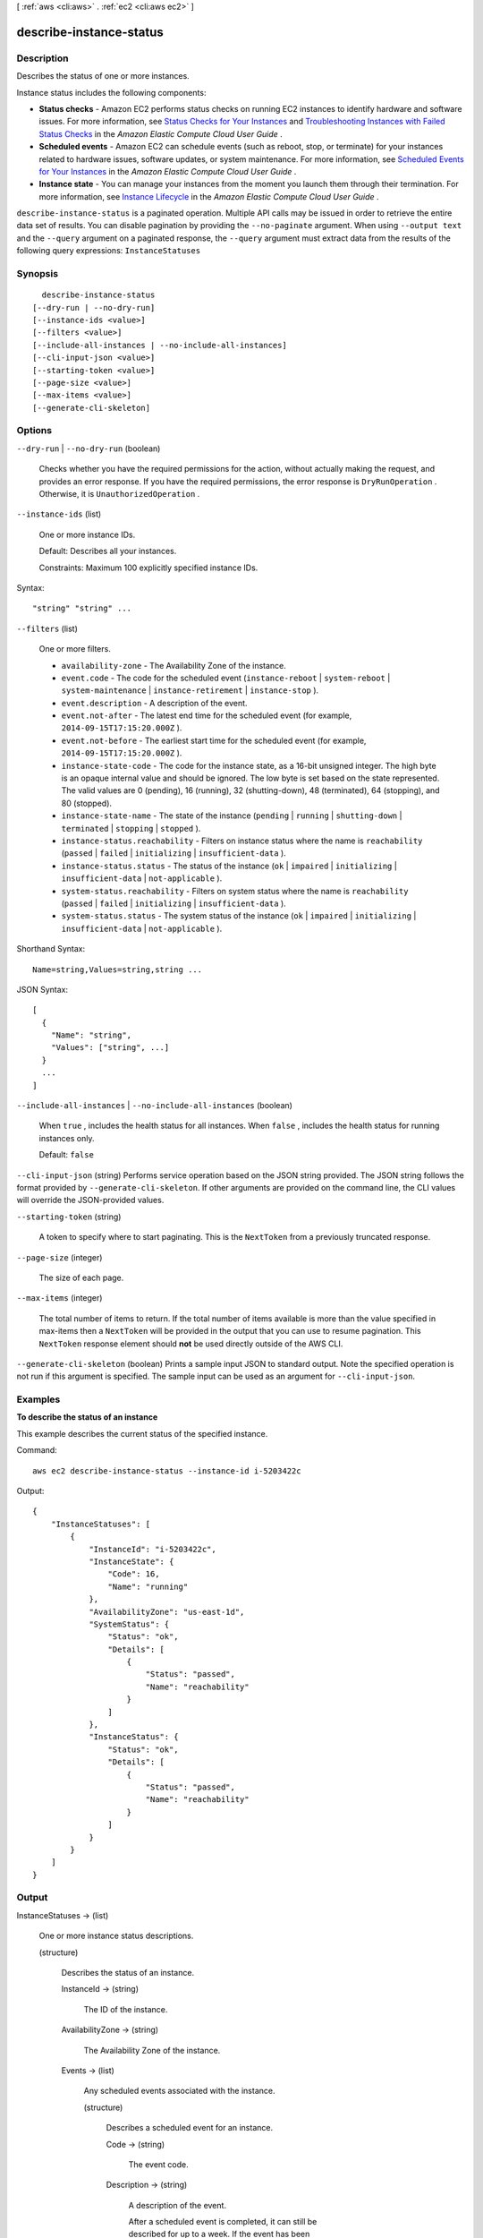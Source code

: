 [ :ref:`aws <cli:aws>` . :ref:`ec2 <cli:aws ec2>` ]

.. _cli:aws ec2 describe-instance-status:


************************
describe-instance-status
************************



===========
Description
===========



Describes the status of one or more instances.

 

Instance status includes the following components:

 

 
* **Status checks** - Amazon EC2 performs status checks on running EC2 instances to identify hardware and software issues. For more information, see `Status Checks for Your Instances`_ and `Troubleshooting Instances with Failed Status Checks`_ in the *Amazon Elastic Compute Cloud User Guide* .
 
* **Scheduled events** - Amazon EC2 can schedule events (such as reboot, stop, or terminate) for your instances related to hardware issues, software updates, or system maintenance. For more information, see `Scheduled Events for Your Instances`_ in the *Amazon Elastic Compute Cloud User Guide* . 
 
* **Instance state** - You can manage your instances from the moment you launch them through their termination. For more information, see `Instance Lifecycle`_ in the *Amazon Elastic Compute Cloud User Guide* . 
 



``describe-instance-status`` is a paginated operation. Multiple API calls may be issued in order to retrieve the entire data set of results. You can disable pagination by providing the ``--no-paginate`` argument.
When using ``--output text`` and the ``--query`` argument on a paginated response, the ``--query`` argument must extract data from the results of the following query expressions: ``InstanceStatuses``


========
Synopsis
========

::

    describe-instance-status
  [--dry-run | --no-dry-run]
  [--instance-ids <value>]
  [--filters <value>]
  [--include-all-instances | --no-include-all-instances]
  [--cli-input-json <value>]
  [--starting-token <value>]
  [--page-size <value>]
  [--max-items <value>]
  [--generate-cli-skeleton]




=======
Options
=======

``--dry-run`` | ``--no-dry-run`` (boolean)


  Checks whether you have the required permissions for the action, without actually making the request, and provides an error response. If you have the required permissions, the error response is ``DryRunOperation`` . Otherwise, it is ``UnauthorizedOperation`` .

  

``--instance-ids`` (list)


  One or more instance IDs.

   

  Default: Describes all your instances.

   

  Constraints: Maximum 100 explicitly specified instance IDs.

  



Syntax::

  "string" "string" ...



``--filters`` (list)


  One or more filters.

   

   
  * ``availability-zone`` - The Availability Zone of the instance. 
   
  * ``event.code`` - The code for the scheduled event (``instance-reboot`` | ``system-reboot`` | ``system-maintenance`` | ``instance-retirement`` | ``instance-stop`` ). 
   
  * ``event.description`` - A description of the event. 
   
  * ``event.not-after`` - The latest end time for the scheduled event (for example, ``2014-09-15T17:15:20.000Z`` ). 
   
  * ``event.not-before`` - The earliest start time for the scheduled event (for example, ``2014-09-15T17:15:20.000Z`` ). 
   
  * ``instance-state-code`` - The code for the instance state, as a 16-bit unsigned integer. The high byte is an opaque internal value and should be ignored. The low byte is set based on the state represented. The valid values are 0 (pending), 16 (running), 32 (shutting-down), 48 (terminated), 64 (stopping), and 80 (stopped). 
   
  * ``instance-state-name`` - The state of the instance (``pending`` | ``running`` | ``shutting-down`` | ``terminated`` | ``stopping`` | ``stopped`` ). 
   
  * ``instance-status.reachability`` - Filters on instance status where the name is ``reachability`` (``passed`` | ``failed`` | ``initializing`` | ``insufficient-data`` ). 
   
  * ``instance-status.status`` - The status of the instance (``ok`` | ``impaired`` | ``initializing`` | ``insufficient-data`` | ``not-applicable`` ). 
   
  * ``system-status.reachability`` - Filters on system status where the name is ``reachability`` (``passed`` | ``failed`` | ``initializing`` | ``insufficient-data`` ). 
   
  * ``system-status.status`` - The system status of the instance (``ok`` | ``impaired`` | ``initializing`` | ``insufficient-data`` | ``not-applicable`` ). 
   

  



Shorthand Syntax::

    Name=string,Values=string,string ...




JSON Syntax::

  [
    {
      "Name": "string",
      "Values": ["string", ...]
    }
    ...
  ]



``--include-all-instances`` | ``--no-include-all-instances`` (boolean)


  When ``true`` , includes the health status for all instances. When ``false`` , includes the health status for running instances only.

   

  Default: ``false`` 

  

``--cli-input-json`` (string)
Performs service operation based on the JSON string provided. The JSON string follows the format provided by ``--generate-cli-skeleton``. If other arguments are provided on the command line, the CLI values will override the JSON-provided values.

``--starting-token`` (string)
 

  A token to specify where to start paginating. This is the ``NextToken`` from a previously truncated response.

   

``--page-size`` (integer)
 

  The size of each page.

   

  

  

``--max-items`` (integer)
 

  The total number of items to return. If the total number of items available is more than the value specified in max-items then a ``NextToken`` will be provided in the output that you can use to resume pagination. This ``NextToken`` response element should **not** be used directly outside of the AWS CLI.

   

``--generate-cli-skeleton`` (boolean)
Prints a sample input JSON to standard output. Note the specified operation is not run if this argument is specified. The sample input can be used as an argument for ``--cli-input-json``.



========
Examples
========

**To describe the status of an instance**

This example describes the current status of the specified instance.

Command::

  aws ec2 describe-instance-status --instance-id i-5203422c

Output::

  {
      "InstanceStatuses": [
          {
              "InstanceId": "i-5203422c",
              "InstanceState": {
                  "Code": 16,
                  "Name": "running"
              },
              "AvailabilityZone": "us-east-1d",
              "SystemStatus": {
                  "Status": "ok",
                  "Details": [
                      {
                          "Status": "passed",
                          "Name": "reachability"
                      }
                  ]
              },
              "InstanceStatus": {
                  "Status": "ok",
                  "Details": [
                      {
                          "Status": "passed",
                          "Name": "reachability"
                      }
                  ]
              }
          }
      ]
  }


======
Output
======

InstanceStatuses -> (list)

  

  One or more instance status descriptions.

  

  (structure)

    

    Describes the status of an instance.

    

    InstanceId -> (string)

      

      The ID of the instance.

      

      

    AvailabilityZone -> (string)

      

      The Availability Zone of the instance.

      

      

    Events -> (list)

      

      Any scheduled events associated with the instance.

      

      (structure)

        

        Describes a scheduled event for an instance.

        

        Code -> (string)

          

          The event code.

          

          

        Description -> (string)

          

          A description of the event.

           

          After a scheduled event is completed, it can still be described for up to a week. If the event has been completed, this description starts with the following text: [Completed].

          

          

        NotBefore -> (timestamp)

          

          The earliest scheduled start time for the event.

          

          

        NotAfter -> (timestamp)

          

          The latest scheduled end time for the event.

          

          

        

      

    InstanceState -> (structure)

      

      The intended state of the instance.  describe-instance-status requires that an instance be in the ``running`` state.

      

      Code -> (integer)

        

        The low byte represents the state. The high byte is an opaque internal value and should be ignored.

         

         
        * ``0`` : ``pending`` 
         
        * ``16`` : ``running`` 
         
        * ``32`` : ``shutting-down`` 
         
        * ``48`` : ``terminated`` 
         
        * ``64`` : ``stopping`` 
         
        * ``80`` : ``stopped`` 
         

        

        

      Name -> (string)

        

        The current state of the instance.

        

        

      

    SystemStatus -> (structure)

      

      Reports impaired functionality that stems from issues related to the systems that support an instance, such as hardware failures and network connectivity problems.

      

      Status -> (string)

        

        The status.

        

        

      Details -> (list)

        

        The system instance health or application instance health.

        

        (structure)

          

          Describes the instance status.

          

          Name -> (string)

            

            The type of instance status.

            

            

          Status -> (string)

            

            The status.

            

            

          ImpairedSince -> (timestamp)

            

            The time when a status check failed. For an instance that was launched and impaired, this is the time when the instance was launched.

            

            

          

        

      

    InstanceStatus -> (structure)

      

      Reports impaired functionality that stems from issues internal to the instance, such as impaired reachability.

      

      Status -> (string)

        

        The status.

        

        

      Details -> (list)

        

        The system instance health or application instance health.

        

        (structure)

          

          Describes the instance status.

          

          Name -> (string)

            

            The type of instance status.

            

            

          Status -> (string)

            

            The status.

            

            

          ImpairedSince -> (timestamp)

            

            The time when a status check failed. For an instance that was launched and impaired, this is the time when the instance was launched.

            

            

          

        

      

    

  

NextToken -> (string)

  

  The token to use to retrieve the next page of results. This value is ``null`` when there are no more results to return.

  

  



.. _Scheduled Events for Your Instances: http://docs.aws.amazon.com/AWSEC2/latest/UserGuide/monitoring-instances-status-check_sched.html
.. _Instance Lifecycle: http://docs.aws.amazon.com/AWSEC2/latest/UserGuide/ec2-instance-lifecycle.html
.. _Status Checks for Your Instances: http://docs.aws.amazon.com/AWSEC2/latest/UserGuide/monitoring-system-instance-status-check.html
.. _Troubleshooting Instances with Failed Status Checks: http://docs.aws.amazon.com/AWSEC2/latest/UserGuide/TroubleshootingInstances.html
